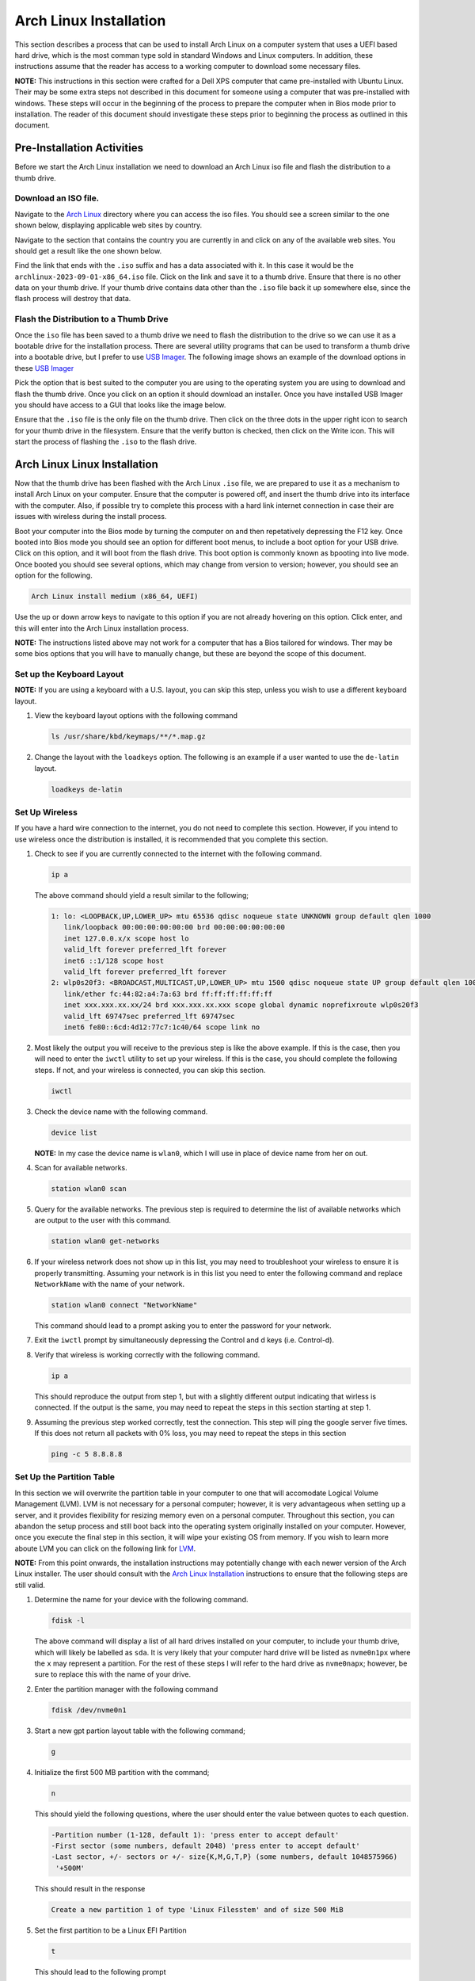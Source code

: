 .. _ArchInstall:

***********************
Arch Linux Installation
***********************
This section describes a process that can be used to install Arch Linux
on a computer system that uses a UEFI based hard drive, which is the most
comman type sold in standard Windows and Linux computers.  In addition,
these instructions assume that the reader has access to a working computer
to download some necessary files.

**NOTE:** This instructions in this section were crafted for a Dell XPS computer
that came pre-installed with Ubuntu Linux.  Their may be some extra steps not 
described in this document for someone using a computer that was pre-installed
with windows.  These steps will occur in the beginning of the process to
prepare the computer when in Bios mode prior to installation.  The reader
of this document should investigate these steps prior to beginning the process
as outlined in this document.

Pre-Installation Activities
===========================
Before we start the Arch Linux installation 
we need to download an Arch Linux iso file and flash the distribution to a 
thumb drive.

Download an ISO file.
---------------------
Navigate to the `Arch Linux <https://archlinux.org/download/>`_ directory 
where you can access the iso files. You should see a screen similar to the 
one shown below, displaying applicable web sites by country.

.. image:: images/iso.png
   :alt: Arch Linux iso website.

Navigate to the section that contains the country you are currently in
and click on any of the available web sites.  You should get a result
like the one shown below.

.. image:: images/iso_site.png
   :alt: Arch Linux iso distro site.

Find the link that ends with the ``.iso`` suffix and has a data associated
with it.  In this case it would be the ``archlinux-2023-09-01-x86_64.iso``
file.  Click on the link and save it to a thumb drive.  Ensure that there 
is no other data on your thumb drive.  If your thumb drive contains data other 
than the ``.iso`` file back it up somewhere else, since the flash process 
will destroy that data.

Flash the Distribution to a Thumb Drive
---------------------------------------
Once the ``iso`` file has been saved to a thumb drive we need to flash the 
distribution to the drive so we can use it as a bootable drive for the 
installation process. There are several utility programs that can be used
to transform a thumb drive into a bootable drive, but I prefer to use 
`USB Imager <https://gitlab.com/bztsrc/usbimager>`_.  The following image
shows an example of the download options in these
`USB Imager <https://gitlab.com/bztsrc/usbimager>`_

.. image:: images/usb_imager.png
   :alt: USB Imager download options

Pick the option that is best suited to the computer you are using to the operating
system you are using to download and flash the thumb drive.  Once you click
on an option it should download an installer.  Once you have installed USB Imager 
you should have access to a GUI that looks like the image below.

.. image:: images/imager.png
   :alt: The USB Imager Graphical user Interface

Ensure that the ``.iso`` file is the only file on the thumb drive.  Then click 
on the three dots in the upper right icon to search for your thumb drive in
the filesystem.  Ensure that the verify button is checked, then click on
the Write icon.  This will start the process of flashing the ``.iso`` to the 
flash drive.

Arch Linux Linux Installation 
=============================
Now that the thumb drive has been flashed with the Arch Linux ``.iso`` file,
we are prepared to use it as a mechanism to install Arch Linux on your computer.
Ensure that the computer is powered off, and insert the thumb drive into its interface 
with the computer.  Also, if possible try to complete this process with a hard 
link internet connection in case their are issues with wireless during the 
install process.

Boot your computer into the Bios mode by turning the computer 
on and then repetatively depressing the F12 key.  Once booted into Bios mode you
should see an option for different boot menus, to include a boot option for
your USB drive.  Click on this option, and it will boot from the flash drive. 
This boot option is commonly known as bpooting into live mode.  Once booted 
you should see several options, which may change from version to version; 
however, you should see an option for the following.

.. code-block:: bash

   Arch Linux install medium (x86_64, UEFI)

Use the up or down arrow keys to navigate to this option if you are not 
already hovering on this option.  Click enter, and this will enter into
the Arch Linux installation process.

**NOTE:** The instructions listed above may not work for a computer that 
has a Bios tailored for windows.  Ther may be some bios options that you will
have to manually change, but these are beyond the scope of this document.

Set up the Keyboard Layout
--------------------------
**NOTE:** If you are using a keyboard with a U.S. layout, you can skip
this step, unless you wish to use a different keyboard layout.

#. View the keyboard layout options with the following command

   .. code-block:: bash

      ls /usr/share/kbd/keymaps/**/*.map.gz

#. Change the layout with the ``loadkeys`` option.  The following is an example
   if a user wanted to use the ``de-latin`` layout.

   .. code-block:: bash

      loadkeys de-latin

Set Up Wireless
---------------
If you have a hard wire connection to the internet, you do not need to
complete this section.  However, if you intend to use wireless once 
the distribution is installed, it is recommended that you complete this 
section.

#. Check to see if you are currently connected to the internet with the 
   following command.

   .. code-block:: bash

      ip a 

   The above command should yield a result similar to the following;

   .. code-block:: bash

      1: lo: <LOOPBACK,UP,LOWER_UP> mtu 65536 qdisc noqueue state UNKNOWN group default qlen 1000
         link/loopback 00:00:00:00:00:00 brd 00:00:00:00:00:00 
         inet 127.0.0.x/x scope host lo 
         valid_lft forever preferred_lft forever 
         inet6 ::1/128 scope host
         valid_lft forever preferred_lft forever
      2: wlp0s20f3: <BROADCAST,MULTICAST,UP,LOWER_UP> mtu 1500 qdisc noqueue state UP group default qlen 1000
         link/ether fc:44:82:a4:7a:63 brd ff:ff:ff:ff:ff:ff
         inet xxx.xxx.xx.xx/24 brd xxx.xxx.xx.xxx scope global dynamic noprefixroute wlp0s20f3
         valid_lft 69747sec preferred_lft 69747sec
         inet6 fe80::6cd:4d12:77c7:1c40/64 scope link no

#. Most likely the output you will receive to the previous step is like the 
   above example.  If this is the case, then you will need to enter the ``iwctl``
   utility to set up your wireless.  If this is the case, you should complete the 
   following steps.  If not, and your wireless is connected, you can skip this 
   section.

   .. code-block:: bash 

      iwctl 

#. Check the device name with the following command.

   .. code-block:: bash

      device list 

   **NOTE:** In my case the device name is ``wlan0``, which I will use in place of
   device name from her on out.

#. Scan for available networks.

   .. code-block:: bash 

      station wlan0 scan 

#. Query for the available networks.  The previous step is required to determine the
   list of available networks which are output to the user with this command.

   .. code-block:: bash

      station wlan0 get-networks

#. If your wireless network does not show up in this list, you may need to troubleshoot
   your wireless to ensure it is properly transmitting.  Assuming your network is in this
   list you need to enter the following command and replace ``NetworkName`` with the name 
   of your network.

   .. code-block:: bash

      station wlan0 connect "NetworkName"

   This command should lead to a prompt asking you to enter the password for your 
   network.

#. Exit the ``iwctl`` prompt by simultaneously depressing the Control and d keys
   (i.e. Control-d).

#. Verify that wireless is working correctly with the following command.

   .. code-block:: bash 

      ip a

   This should reproduce the output from step 1, but with a slightly different
   output indicating that wirless is connected.  If the output is the same, you 
   may need to repeat the steps in this section starting at step 1.

#. Assuming the previous step worked correctly, test the connection. This step 
   will ping the google server five times.  If this does not return all packets
   with 0% loss, you may need to repeat the steps in this section

   .. code-block:: bash

      ping -c 5 8.8.8.8

Set Up the Partition Table
--------------------------
In this section we will overwrite the partition table in your computer 
to one that will accomodate Logical Volume Management (LVM).  LVM is not 
necessary for a personal computer; however, it is very advantageous
when setting up a server, and it provides flexibility for resizing memory
even on a personal computer.  Throughout this section, you can abandon the 
setup process and still boot back into the operating system originally 
installed on your computer.  However, once you execute the final step in
this section, it will wipe your existing OS from memory.  If you wish to
learn more aboute LVM you can click on the following link for 
`LVM <https://www.youtube.com/watch?v=MeltFN-bXrQ>`_.

**NOTE:** From this point onwards, the installation instructions may potentially
change with each newer version of the Arch Linux installer.  The user should consult
with the `Arch Linux Installation <https://wiki.archlinux.org/title/installation_guide>`_ 
instructions to ensure that the following steps are still valid.

#. Determine the name for your device with the following command.

   .. code-block:: bash 

      fdisk -l

   The above command will display a list of all hard drives installed on
   your computer, to include your thumb drive, which will likely be labelled
   as ``sda``.  It is very likely that your computer hard drive will be
   listed as ``nvme0n1px`` where the ``x`` may represent a partition.  For 
   the rest of these steps I will refer to the hard drive as ``nvme0napx``;
   however, be sure to replace this with the name of your drive.

#. Enter the partition manager with the following command

   .. code-block:: bash 

      fdisk /dev/nvme0n1 

#. Start a new gpt partion layout table with the following command; 

   .. code-block:: bash

      g 

#. Initialize the first 500 MB partition with the command;

   .. code-block:: bash 

      n 

   This should yield the following questions, where the user should enter
   the value between quotes to each question.


   .. code-block:: bash 

      -Partition number (1-128, default 1): 'press enter to accept default'
      -First sector (some numbers, default 2048) 'press enter to accept default'
      -Last sector, +/- sectors or +/- size{K,M,G,T,P} (some numbers, default 1048575966)
       '+500M' 
   
   This should result in the response

   .. code-block:: bash

      Create a new partition 1 of type 'Linux Filesstem' and of size 500 MiB

#. Set the first partition to be a Linux EFI Partition 

   .. code-block:: bash

      t 

   This should lead to the following prompt 

   .. code-block:: bash 

      -Partition type or alias (type L to list all):

   You can type ``L`` to list the available types.  Type the number
   associated with ``EFI Filesystem``.  As of the date this
   document was written, this should be option ``1``.  When entered
   correctly, this installer should provide the following response.

   .. code-block:: bash

      -Chaged type of partition 'Linux' filesystem to 'EFI System'

#. Create the second 500 MB partition.

   .. code-block:: bash 

      n

   This should yield the following questions and user responses in quotes.

   .. code-block:: bash

      -Partition number (2-128, default 2): 'press enter to accept default'
      -First sector(some numbers, default 1026048): 'press enter to accept the default'
      -Last sector, +/- sectors or +/- size{K,M,G,T,P} (some numbers, default 1048575966)
       '+500M' 
   
   This should result in the response

   .. code-block:: bash

      Create a new partition 2 of type 'Linux Filesstem' and of size 500 MiB

   Unlike the previous partition we will not format this partition and will
   instead do that at a later time.

#. Create the 3rd and final partition.

   .. code-block:: bash 

      n

   This should yield the following prompt and responses listed in quotes.

   .. code-block:: bash

      -Partition number (3-128, default 3): 'press enter to accept the default'
      -First sector (some numbers, default 2050048): 'press enter to accept the default'
      -Last sector, +/- sectors or +/- size{K,M,G,T,P} (some numbers, default 1048575966)
       'Press Enter to size the partition to the remaining disk space'

#. Set the final partition type.

   .. code-block:: bash 

      t

   This should yield the following prompt and responses in quotes.

   .. code-block:: bash

      -Partition number(1-3, default 3): 'press enter to accept the default'
      -Partition type or alias (type L to list all) '44'

   **NOTE:** As of the date of this document draft, the correct option to
   the second question is ``44``; however, this may change.  The user should
   press ``L`` and look for the option that yields ``Linux LVM``. If
   correctly entered this should yield the following response.

   .. code-block:: bash

      Change type of partition 3 'Linux Filesystem' to 'Linux LVM'.

#. Verify the partition layout

   .. code-block:: bash

      p

   This should yield something like

   .. code-block:: bash

      Device          Start   End     Sectors    Size    Type
      /dev/nvme0n1p1  XXX     XXX     XXX        500M    EFI System
      /dev/nvm10n1p2  XXX     XXX     XXX        500M    Linux Filesystem
      /dev/nvme0n1p3  XXX     XXX     XXX        REMG    Linux LVM 

   **NOTE:** If the output at this step does not show the following
   partitions, you may need to repeat all steps in this section.

#. Finalize changes to partition layout.  Be warned, that once you execute
   this step it will delete your current operating system and all saved data.

   .. code-block:: bash

      w

#. Format partitions.  This will format your first partition as a ``vfat``
   file structure and the second as ``ext4``.

   .. code-block:: bash

      mkfs.fat -F32 /dev/nvme0n1p1
      mkfs.ext4 /dev/nvme0n1p2 

#. Set up encryption on the 3rd partition.  Click yes when you re asked and be
   be prepared to enter a password of your choosing.  Also, notice this is
   the first step where we reference our drive by a specific partition.

   .. code-block:: bash

      cryptsetup luksFormat /dev/nvme0n1p3

#. Unlock the encrypted drive

   .. code-block:: bash

      cryptsetup open --type luks /dev/nvme0n1p3 lvm

#. Set up LVM with the following commands.

   .. code-block:: bash

      pvcreate --dataalignment 1m /dev/mapper/lvm
      vgcreate volgroup0 /dev/mapper/lvm
      lvcreate -L 100GB volgroup0 -n lv_root
      lvcreate -l 100%FREE volgroup0 -n lv_home
      modprobe dm_mod
      vgscan
      vgchange -ay 

   **NOTE:** This should find and activate 2 logical volumes.

#. Format the logical volumes with the following commands.

   .. code-block:: bash

      mkfs.ext4 /dev/volgroup0/lv_root
      mount /dev/volgroup0/lv_root /mnt
      mkdir /mnt/boot
      mount /dev/nvme0n1p2 /mnt/boot
      mkfs.ext4 /dev/volgroup0/lv_home
      mkdir /mnt/home
      mount /dev/volgroup0/lv_home /mnt/home
      mkdir /mnt/etc
      genfstab -U -p /mnt >> /mnt/etc/fstab 

#. Verify that the previous commands correctly set up ``fstab``.

   .. code-block:: bash

      cat /mnt/etc/fstab

   Which should yield 

   .. code-block:: bash

      /dev/mapper/volgroup0-lv_root
      UUID=random number     /        ext4 rw,relatime 0 1
      /dev/nvme0n1p2
      UUID=random number     /boot    ext4 rw,relatime 0 2
      /dev/mapper/volgroup0-lv_home
      UUID=random number     /home    ext4 rw,relatime 0 2 

Install Arch Linux
------------------
At this point we need to install Arch Linux on our computer.

#. Install the base packages

   .. code-block:: bash

      pacstrap -i /mnt base

#. Enter root 

   .. code-block:: bash 

      arch-chroot /mnt

#. Install Linux

   .. code-block:: bash

      pacmman -S linux linux-headers linux-firmware

   **NOTE:** You can also install linux-lts (long term support), which
   is a more stable kernel that is not updated as often as the pure
   linux distribution.  However, the Linux foundation recently announced
   that they will discontinue lts in the near future.  If you did decide
   to install lts in addition, the command would like like the example 
   below.

   .. code-block:: bash

      pacmman -S linux linux-headers linux-lts linux-lts-headers linux-firmware

#. Install neovim to assist in the editing of configuration files 

   .. code-block:: bash 

      pacman -S neovim 

#. Install more base packages for wireless internet

   .. code-block:: bash

      pacman base-devel openssh

#. Enable ssh to ensure it starts when your computer does

   .. code-block:: bash

      systemctl enable sshd

#. Install networking packages

   .. code-block:: bash

      pacman -S networkmanager wpa_supplicant wireless_tools netctl dialog

#. Enable the network manager

   .. code-block:: bash

      systemctl enable NetworkManager

#. Install LVM support 

   .. code-block:: bash

      pacman -S lvm2

#. Make some necessary changes in the ``mkinitcpio.conf`` file.

   .. code-block:: bash

      nvim /etc/mkinitcpio.conf

   Look for a line that has the following information in the file.

   .. code-block:: bash

      HOOKS=(base udev autodetect modconf block filesystem keyboard fsck)

   Modify the line to read as below and then save

   .. code-block:: bash 

      HOOKS=(base udev autodetect modconf block encrypt lvm2 filesystem keyboard fsck) 

   **NOTE:** The unmodified line may change from one version to another, button
   look for the line that is most similar to the original line described in
   this step.

#. Type the following command to make the changes to the ``mkinitcpio.conf``
   file take effect.

   .. code-block:: bash

      mkinitcpio -p linux

   **NOTE:** If you also installed the lts linux kernel the command will look
   like

   .. code-block:: bash

      mkinitcpio -p linux
      mkinitcpio -p linux-lts

   This command should yield a lengthy output and you should see ``[lvm]`` and 
   ``[encrypt]`` in the output.

#. Edit the ``local.gen`` file.

   .. code-block:: bash 

      nvim /etc/locale.gen

   Find the line that looks like;

   .. code-block:: bash 

      #en_US.UTF-8 UTF-8 

   Uncomment the line so it looks like the example below and save the 
   file.

   .. code-block:: bash 

      en_UT.UTF-8 UTF-8 

#. Activate the changes with the following command.

   .. code-block:: bash 

      locale-gen

#. Set the root password 

   .. code-block:: bash 

      passwd 

#. Add yourself as a user.  Replace myname with your username.

   .. code-block:: bash 

      useradd -m -g users -G wheel myname 
      passwd myname

#. Ensure sudo is installed.

   .. code-block:: bash

      which sudo 

   If this does not provide a response, you will need to install sudo.

   .. code-block:: bash 

      pacman -S sudo

#. Associate the user with wheel and all privileges

   .. code-block:: bash 

      EDITOR=vim visudo

   This should enter into the visudo file.  Find the line that reads as 

   .. code-block:: bash 

      #%wheel ALL=(ALL) ALL 

   Uncomment this line to look like 

   .. code-block:: bash 

      %wheel ALL=(ALL) ALL

   **NOTE:** If you are adding a user other than yourself, you may want to
   specify other privileges in this command.

Install the GRUB Bootloader 
---------------------------
At this point, while we do have Linux installed, the computer will still
not boot because we have not installed a boot loader.  We will use GRUB 
as the boot loader for our computer.

#. Install GRUB and related packages.

   .. code-block:: bash 

      pacman -S grub efibootmgr dosfstools os-prober mtools 

#. Create the following directory.

   .. code-block:: bash

      mkdir /boot/EFI
      mount /dev/nvme0n1p1 /boot/EFI 

#. Install GRUB to the master boot record.

   .. code-block:: bash 

      grub-install --target=x86_64-efi --bootloader-id=grub_uefi --recheck 

#. Check to see if the locale directory exists.

   .. code-block:: bash 

      ls -l /boot/grub/ 

   If it does not exist create it.

   .. code-block:: bash 

      mkdir /boot/grub/locale

#. Copy a specifc file from the ``/usr`` to ``boot`` directories.

   .. code-block:: bash 

      cp /usr/share/locale/en\@quot/LC_MESSAGES/grub.mo /boot/grub/locale/en.mo 

#. Edit the ``grub`` file.

   .. code-block:: bash 

      nvim /etc/default/grub 

   Look for the line that looks like 

   .. code-block:: bash 

      GRUB_CMDLINE_LINUX_DEFAULT="loglevel=3 quiet"

   And change it to look like;

   .. code-block:: bash 

      GRUB_CMDLINE_LINUX_DEFAULT="cryptdevice=/dev/nvme0n1p3:volgroup0:allow-discards loglevel=3 quiet"
     
#. Generate the GRUB configuration file.

   .. code-block:: bash 

      grub-mkconfig -o /boot/grub.cfg

#. At this point, if we did everything correct we should be able to reboot
   our hard drive.  Lets test our boot configuraiton.

   .. code-block:: bash 

      exit 
      umount -a 
      reboot 

   If all goes well this should reboot our computer and prompt us to
   enter our username and password, and then boot back into a command 
   line terminal.

Post Install Tweaks
-------------------
If you made it this far then I am assuming you were able to reboot your 
computer.  Now lets do some post-install tweaks to our OS.

#. Assume the root user 

   .. code-block:: bash 

      su 
      cd /root

#. Create and activate a swap file with the following commands

   .. code-block:: bash 

      dd if=/dev/zero of=/swapfile bs=1M count=2048 status=progress
      chmod 600 /swapfile
      mkswap /swapfile
      cp /etc/fstab /etc/fstab.bak
      echo '/swapfile none swap sw 0 0' | tee -a /etc/fstab
      cat /etc/fstab 

#. Verify that the previous command is now in the fstab file.

   .. code-block:: bash 

      mount -a 

   **NOTE:** If the prior command causes errors, then something must be 
   fixed.

#. Activate swap 

   .. code-block:: bash 

      swapon -a 
      free -m 

#. Check available timezones.  For this example I am using ``America/Denver``

   .. code-block:: bash 

      timedatectl list-timezones
      timedatectl set-timezone America/Denver
      systemctl enable systemd-timesyncd

#. Set the host name. 

   .. code-block:: bash 

      hostnamectl set-hostname yourhostname 

#. Verify the hostname was set up correctly. 

   .. code-block:: bash 

      cat /etc/hostname 

#. Set hot the hosts file with neovim 

   .. code-block:: bash 

      nvim /etc/hosts 

   Modify the file to look like this 

   .. code-block:: bash 

      127.0.0.1  localhost
      ::1        localhost
      127.0.1.1  webbmachine.localadmin webbmachine

#. Install the microcode for your cpu 

   For intel 

   .. code-block:: bash 

      pacman -S intel-ucode 

   For AMD 

   .. code-block:: bash 

      pacman -S amd-ucode 

#. Install xorg 

   .. code-block:: bash 

      pacman -S xorg-server 

#. Install the video driver 

   For intel and AMD.

   .. code-block:: bash 

      pacman -S mesa 

   For NVIDIA 

   .. code-block:: bash 

      pacman -S nvidia 

   If you are using an NVIDIA chip with an lts installation you may need 
   to use the following command. 

   .. code-block:: bash 

      pacman -S nvidia nvidia-lts

   For a virtual machine 

   .. code-block:: bash

      pacman -S virtualbox-guest-utils xf86-video-vmware
      systemctl enable vboxservice

Install a Desktop Environment 
-----------------------------
Now that we have made it this far, we have a fully functioning Linux 
computer; however, it does not have a graphical desktop environment.  Lets 
fix this shortfall.

If you want to install the Gnome desktop environment, enter the 
following commands.

.. code-block:: bash 

   sudo pacman -S gnome gnome-tweaks gnome-extra

Then enter the following commands 

.. code-block:: bash 

   sudo pacman-key --refresh-keys
   systemctl enable gdm
   reboot

The rest of this tutorial will assume the use of Gnome; however, you can 
also install KDE with the following commands. 

.. code-block:: bash 

   sudo pacman -S plasma kde-applications
   systemctl enable sddm
   reboot

If everything goes according to plan you should boot into a graphical desktop 
environment.
